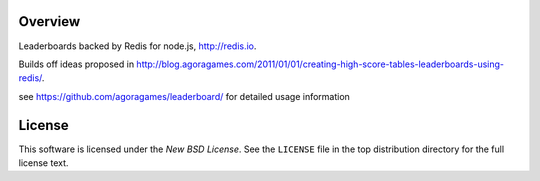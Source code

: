Overview
========

Leaderboards backed by Redis for node.js, http://redis.io.

Builds off ideas proposed in http://blog.agoragames.com/2011/01/01/creating-high-score-tables-leaderboards-using-redis/.

see https://github.com/agoragames/leaderboard/ for detailed usage information

.. _license:

License
=======

This software is licensed under the `New BSD License`. See the ``LICENSE``
file in the top distribution directory for the full license text.

